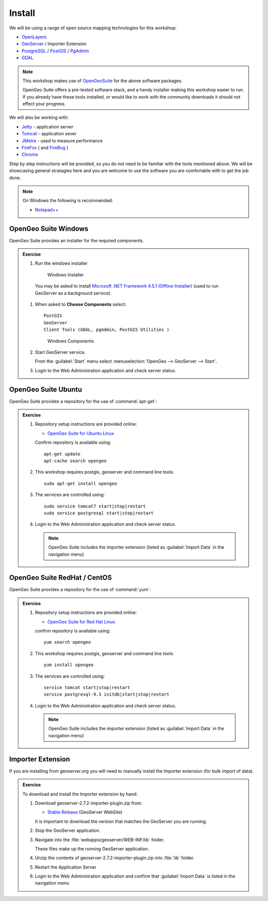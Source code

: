 Install
=======
  
We will be using a range of open source mapping technologies for this workshop:

* `OpenLayers <http://openlayers.org>`__
* `GeoServer <http://geoserver.org>`__ / Importer Extension
* `PostgreSQL <http://www.postgresql.org>`__ / `PostGIS <http://postgis.net>`__ / `PgAdmin <http://www.pgadmin.org>`__
* `GDAL <http://www.gdal.org>`__

.. note::
   
   This workshop makes use of `OpenGeoSuite <http://boundlessgeo.com/solutions/opengeo-suite/>`__ for the above software packages.
   
   OpenGeo Suite offers a pre-tested software stack, and a handy installer making this workshop easier to run. If you already have these tools installed, or would like to work with the community downloads it should not effect your progress.

We will also be working with:

* `Jetty <http://www.eclipse.org/jetty/>`__ - application server
* `Tomcat <http://tomcat.apache.org/>`__ - application sever
* `JMetre <http://jmeter.apache.org>`__ - used to measure performance
* `FireFox <http://www.mozilla.org/en-US/firefox/new/>`__ ( and `FireBug <http://getfirebug.com/>`__ )
* `Chrome <https://www.google.com/chrome/>`__

Step by step instructions will be provided, so you do not need to be familiar with the tools mentioned above. We will be showcasing general stratagies here and you are welcome to use the software you are comfortable with to get the job done.

.. note::

   On Windows the following is recommended:
          
   * `Notepad++ <http://notepad-plus-plus.org>`__

OpenGeo Suite Windows
---------------------

OpenGeo Suite provides an installer for the required components.

.. admonition:: Exercise

   #. Run the windows installer
      
      .. figure:: img/windows_installer.png

         Windows Installer
         
     You may be asked to install `Microsoft .NET Framework 4.5.1 (Offline Installer) <http://www.microsoft.com/en-us/download/details.aspx?id=40779>`__ (used to run GeoServer as a background service).
   
   #. When asked to **Choose Components** select::
         
         PostGIS
         GeoServer
         Client Tools (GDAL, pgAdmin, PostGIS Utilities )
      
      .. figure:: img/windows_components.png

         Windows Components

   #. Start GeoServer service.
   
      From the :guilabel:`Start` menu select :menuselection:`OpenGeo --> GeoServer --> Start`. 

   #. Login to the Web Administration application and check server status.
   
OpenGeo Suite Ubuntu
--------------------

OpenGeo Suite provides a repository for the use of :command:`apt-get`:

.. admonition:: Exercise

   #. Repository setup instructions are provided online:
   
      * `OpenGeo Suite for Ubuntu Linux <http://suite.opengeo.org/opengeo-docs/intro/installation/ubuntu/index.html>`_
      
      Confirm repository is available using::
      
         apt-get update
         apt-cache search opengeo
      
   #. This workshop requires postgis, geoserver and command line tools::
      
         sudo apt-get install opengeo
      
   #. The services are controlled using::
      
         sudo service tomcat7 start|stop|restart
         sudo service postgresql start|stop|restart
      
   #. Login to the Web Administration application and check server status.
      
      .. note:: OpenGeo Suite includes the importer extension (listed as :guilabel:`Import Data` in the navigation menu)

OpenGeo Suite RedHat / CentOS
-----------------------------

OpenGeo Suite provides a repository for the use of :command:`yum`:

.. admonition:: Exercise

   #. Repository setup instructions are provided online:
      
      * `OpenGeo Suite for Red Hat Linux <http://suite.opengeo.org/opengeo-docs/intro/installation/redhat/index.html>`_
      
      confirm repository is available using::
      
         yum search opengeo

   #. This workshop requires postgis, geoserver and command line tools::
         
         yum install opengeo
      
   #. The services are controlled using::
      
         service tomcat start|stop|restart
         service postgresql-9.3 initdb|start|stop|restart

   #. Login to the Web Administration application and check server status.
      
      .. note:: OpenGeo Suite includes the importer extension (listed as :guilabel:`Import Data` in the navigation menu)
   
Importer Extension
------------------

If you are installing from geoserver.org you will need to manually install the Importer extension (for bulk import of data).

.. admonition:: Exercise

   To download and install the Importer extension by hand:

   #. Download geoserver-2.7.2-importer-plugin.zip from:

      * `Stable Release <http://geoserver.org/download/>`_ (GeoServer WebSite)
   
      It is important to download the version that matches the GeoServer you are running.

   #. Stop the GeoServer application.

   #. Navigate into the :file:`webapps/geoserver/WEB-INF/lib` folder.

      These files make up the running GeoServer application.

   #. Unzip the contents of geoserver-2.7.2-importer-plugin.zip into :file:`lib` folder.

   #. Restart the Application Server
   
   #. Login to the Web Administration application and confirm that :guilabel:`Import Data` is listed in the navigation menu
